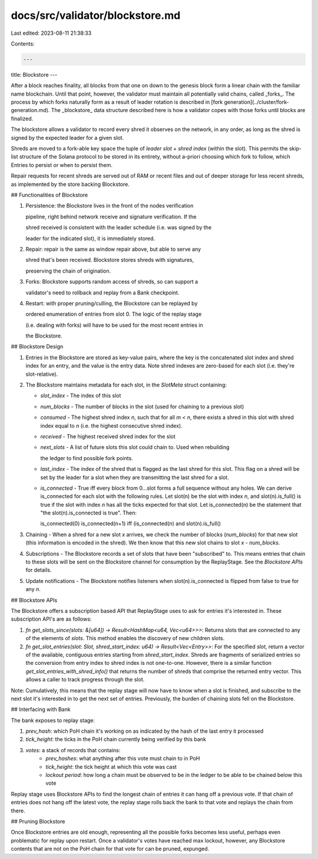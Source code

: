 docs/src/validator/blockstore.md
================================

Last edited: 2023-08-11 21:38:33

Contents:

.. code-block:: md

    ---
title: Blockstore
---

After a block reaches finality, all blocks from that one on down to the genesis block form a linear chain with the familiar name blockchain. Until that point, however, the validator must maintain all potentially valid chains, called _forks_. The process by which forks naturally form as a result of leader rotation is described in [fork generation](../cluster/fork-generation.md). The _blockstore_ data structure described here is how a validator copes with those forks until blocks are finalized.

The blockstore allows a validator to record every shred it observes on the network, in any order, as long as the shred is signed by the expected leader for a given slot.

Shreds are moved to a fork-able key space the tuple of `leader slot` + `shred index` \(within the slot\). This permits the skip-list structure of the Solana protocol to be stored in its entirety, without a-priori choosing which fork to follow, which Entries to persist or when to persist them.

Repair requests for recent shreds are served out of RAM or recent files and out of deeper storage for less recent shreds, as implemented by the store backing Blockstore.

## Functionalities of Blockstore

1. Persistence: the Blockstore lives in the front of the nodes verification

   pipeline, right behind network receive and signature verification. If the

   shred received is consistent with the leader schedule \(i.e. was signed by the

   leader for the indicated slot\), it is immediately stored.

2. Repair: repair is the same as window repair above, but able to serve any

   shred that's been received. Blockstore stores shreds with signatures,

   preserving the chain of origination.

3. Forks: Blockstore supports random access of shreds, so can support a

   validator's need to rollback and replay from a Bank checkpoint.

4. Restart: with proper pruning/culling, the Blockstore can be replayed by

   ordered enumeration of entries from slot 0. The logic of the replay stage

   \(i.e. dealing with forks\) will have to be used for the most recent entries in

   the Blockstore.

## Blockstore Design

1. Entries in the Blockstore are stored as key-value pairs, where the key is the concatenated slot index and shred index for an entry, and the value is the entry data. Note shred indexes are zero-based for each slot \(i.e. they're slot-relative\).
2. The Blockstore maintains metadata for each slot, in the `SlotMeta` struct containing:

   - `slot_index` - The index of this slot
   - `num_blocks` - The number of blocks in the slot \(used for chaining to a previous slot\)
   - `consumed` - The highest shred index `n`, such that for all `m < n`, there exists a shred in this slot with shred index equal to `n` \(i.e. the highest consecutive shred index\).
   - `received` - The highest received shred index for the slot
   - `next_slots` - A list of future slots this slot could chain to. Used when rebuilding

     the ledger to find possible fork points.

   - `last_index` - The index of the shred that is flagged as the last shred for this slot. This flag on a shred will be set by the leader for a slot when they are transmitting the last shred for a slot.
   - `is_connected` - True iff every block from 0...slot forms a full sequence without any holes. We can derive is_connected for each slot with the following rules. Let slot\(n\) be the slot with index `n`, and slot\(n\).is_full\(\) is true if the slot with index `n` has all the ticks expected for that slot. Let is_connected\(n\) be the statement that "the slot\(n\).is_connected is true". Then:

     is_connected\(0\) is_connected\(n+1\) iff \(is_connected\(n\) and slot\(n\).is_full\(\)

3. Chaining - When a shred for a new slot `x` arrives, we check the number of blocks \(`num_blocks`\) for that new slot \(this information is encoded in the shred\). We then know that this new slot chains to slot `x - num_blocks`.
4. Subscriptions - The Blockstore records a set of slots that have been "subscribed" to. This means entries that chain to these slots will be sent on the Blockstore channel for consumption by the ReplayStage. See the `Blockstore APIs` for details.
5. Update notifications - The Blockstore notifies listeners when slot\(n\).is_connected is flipped from false to true for any `n`.

## Blockstore APIs

The Blockstore offers a subscription based API that ReplayStage uses to ask for entries it's interested in. These subscription API's are as follows:

1. `fn get_slots_since(slots: &[u64]) -> Result<HashMap<u64, Vec<u64>>>`: Returns slots that are connected to any of the elements of `slots`. This method enables the discovery of new children slots.

2. `fn get_slot_entries(slot: Slot, shred_start_index: u64) -> Result<Vec<Entry>>`: For the specified `slot`, return a vector of the available, contiguous entries starting from `shred_start_index`. Shreds are fragments of serialized entries so the conversion from entry index to shred index is not one-to-one. However, there is a similar function `get_slot_entries_with_shred_info()` that returns the number of shreds that comprise the returned entry vector. This allows a caller to track progress through the slot.

Note: Cumulatively, this means that the replay stage will now have to know when a slot is finished, and subscribe to the next slot it's interested in to get the next set of entries. Previously, the burden of chaining slots fell on the Blockstore.

## Interfacing with Bank

The bank exposes to replay stage:

1. `prev_hash`: which PoH chain it's working on as indicated by the hash of the last entry it processed

2. `tick_height`: the ticks in the PoH chain currently being verified by this bank

3. `votes`: a stack of records that contains:
    * `prev_hashes`: what anything after this vote must chain to in PoH
    * `tick_height`: the tick height at which this vote was cast
    * `lockout period`: how long a chain must be observed to be in the ledger to be able to be chained below this vote

Replay stage uses Blockstore APIs to find the longest chain of entries it can hang off a previous vote. If that chain of entries does not hang off the latest vote, the replay stage rolls back the bank to that vote and replays the chain from there.

## Pruning Blockstore

Once Blockstore entries are old enough, representing all the possible forks becomes less useful, perhaps even problematic for replay upon restart. Once a validator's votes have reached max lockout, however, any Blockstore contents that are not on the PoH chain for that vote for can be pruned, expunged.



